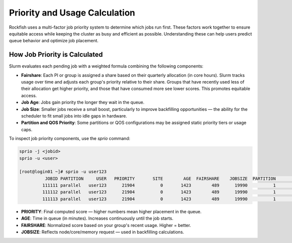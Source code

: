 Priority and Usage Calculation
##############################

Rockfish uses a multi-factor job priority system to determine which jobs run first. These factors work together to ensure equitable access while keeping the cluster as busy and efficient as possible. Understanding these can help users predict queue behavior and optimize job placement.

How Job Priority is Calculated
==============================

Slurm evaluates each pending job with a weighted formula combining the following components:

- **Fairshare**: Each PI or group is assigned a share based on their quarterly allocation (in core hours). Slurm tracks usage over time and adjusts each group's priority relative to their share. Groups that have recently used less of their allocation get higher priority, and those that have consumed more see lower scores. This promotes equitable access.
- **Job Age**: Jobs gain priority the longer they wait in the queue.
- **Job Size**: Smaller jobs receive a small boost, particularly to improve backfilling opportunities — the ability for the scheduler to fit small jobs into idle gaps in hardware.
- **Partition and QOS Priority**: Some partitions or QOS configurations may be assigned static priority tiers or usage caps.

To inspect job priority components, use the `sprio` command:

.. code-block:: bash

   sprio -j <jobid>
   sprio -u <user>

   [root@login01 ~]# sprio -u user123
             JOBID PARTITION     USER   PRIORITY       SITE        AGE  FAIRSHARE    JOBSIZE  PARTITION        QOS
            111111 parallel   user123      21904          0       1423        489      19990          1          0
            111112 parallel   user123      21904          0       1423        489      19990          1          0
            111113 parallel   user123      21904          0       1423        489      19990          1          0

- **PRIORITY**: Final computed score — higher numbers mean higher placement in the queue.
- **AGE**: Time in queue (in minutes). Increases continuously until the job starts.
- **FAIRSHARE**: Normalized score based on your group's recent usage. Higher = better.
- **JOBSIZE**: Reflects node/core/memory request — used in backfilling calculations.